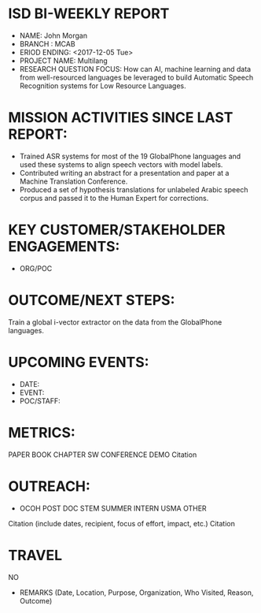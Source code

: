 * ISD BI-WEEKLY REPORT

- NAME: John Morgan
- BRANCH : MCAB
- ERIOD ENDING: <2017-12-05 Tue>
- PROJECT NAME: Multilang
- RESEARCH QUESTION FOCUS: How can AI, machine learning and data from well-resourced languages be leveraged to build Automatic Speech Recognition systems for Low Resource Languages. 
* MISSION ACTIVITIES SINCE LAST REPORT:
- Trained ASR systems for most of the 19 GlobalPhone languages and used these systems to align speech vectors with model labels.
- Contributed writing an abstract for a presentation and paper at a Machine Translation Conference. 
- Produced a set of hypothesis translations for unlabeled Arabic speech corpus and passed it to the Human Expert for corrections.
* KEY CUSTOMER/STAKEHOLDER ENGAGEMENTS:
- ORG/POC

* OUTCOME/NEXT STEPS:
Train a global i-vector extractor on the data from the GlobalPhone languages.
* UPCOMING EVENTS:
- DATE:
- EVENT:
- POC/STAFF:

* METRICS:
PAPER         BOOK CHAPTER         SW               CONFERENCE             DEMO  
 Citation

* OUTREACH:
- OCOH         POST DOC                     STEM            SUMMER INTERN             USMA OTHER
Citation (include dates, recipient, focus of effort, impact, etc.)
Citation

* TRAVEL
NO
-  REMARKS (Date, Location, Purpose, Organization, Who Visited, Reason, Outcome)
